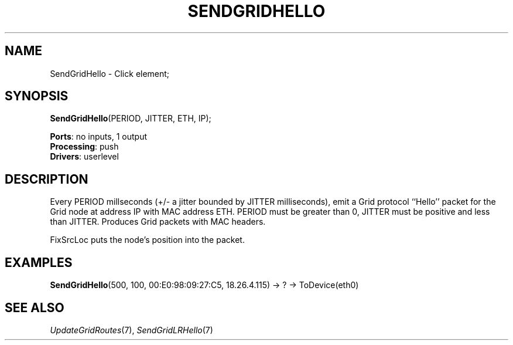.\" -*- mode: nroff -*-
.\" Generated by 'click-elem2man' from '../elements/grid/hello.hh:4'
.de M
.IR "\\$1" "(\\$2)\\$3"
..
.de RM
.RI "\\$1" "\\$2" "(\\$3)\\$4"
..
.TH "SENDGRIDHELLO" 7click "12/Oct/2017" "Click"
.SH "NAME"
SendGridHello \- Click element;

.SH "SYNOPSIS"
\fBSendGridHello\fR(PERIOD, JITTER, ETH, IP);

\fBPorts\fR: no inputs, 1 output
.br
\fBProcessing\fR: push
.br
\fBDrivers\fR: userlevel
.br
.SH "DESCRIPTION"
Every PERIOD millseconds (+/- a jitter bounded by JITTER
milliseconds), emit a Grid protocol ``Hello'' packet for the Grid
node at address IP with MAC address ETH.  PERIOD must be greater
than 0, JITTER must be positive and less than JITTER.  Produces
Grid packets with MAC headers.
.PP
FixSrcLoc puts the node's position into the packet.
.PP

.SH "EXAMPLES"
\fBSendGridHello\fR(500, 100, 00:E0:98:09:27:C5, 18.26.4.115) -> ? -> ToDevice(eth0)
.PP

.SH "SEE ALSO"
.M UpdateGridRoutes 7 ,
.M SendGridLRHello 7

